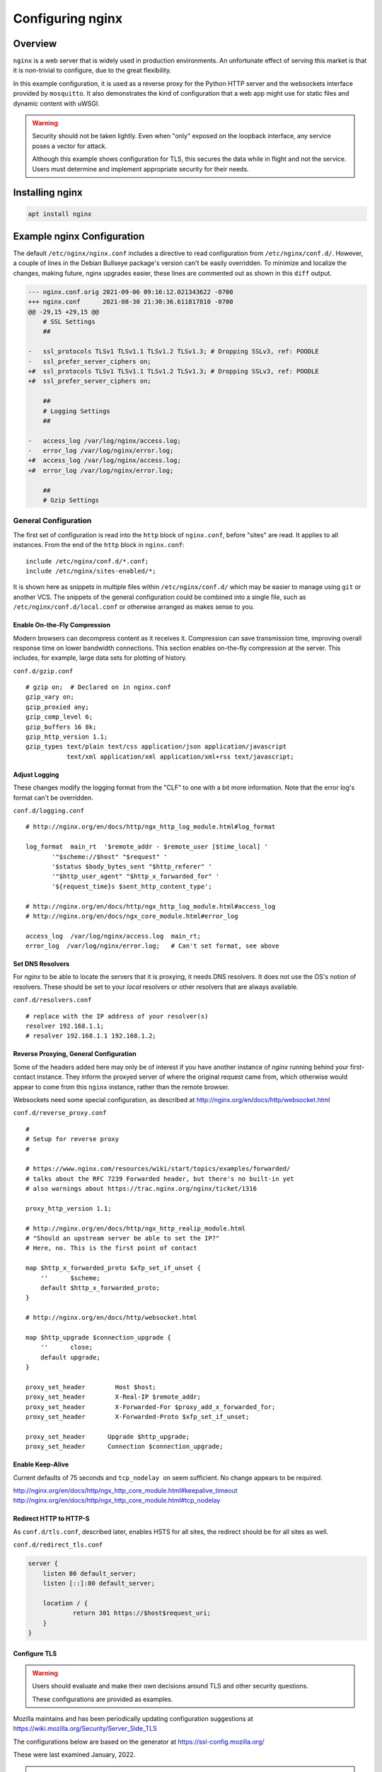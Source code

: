 ..
    Copyright © 2021, 2022 Jeff Kletsky. All Rights Reserved.

    License for this software, part of the pyDE1 package, is granted under
    GNU General Public License v3.0 only
    SPDX-License-Identifier: GPL-3.0-only

=====================
Configuring nginx
=====================

--------
Overview
--------

``nginx`` is a web server that is widely used in production environments.
An unfortunate effect of serving this market is that it is non-trivial
to configure, due to the great flexibility.

In this example configuration, it is used as a reverse proxy for the Python
HTTP server and the websockets interface provided by ``mosquitto``. It also
demonstrates the kind of configuration that a web app might use for
static files and dynamic content with uWSGI.

.. warning::

    Security should not be taken lightly. Even when "only" exposed on the
    loopback interface, any service poses a vector for attack.

    Although this example shows configuration for TLS, this secures the data
    while in flight and not the service. Users must determine and implement
    appropriate security for their needs.


--------------------
Installing nginx
--------------------

.. code-block:: sh

  apt install nginx


---------------------------
Example nginx Configuration
---------------------------

The default ``/etc/nginx/nginx.conf`` includes a directive to read
configuration from ``/etc/nginx/conf.d/``. However, a couple of lines in
the Debian Bullseye package's version can't be easily overridden.
To minimize and localize the changes, making future, nginx upgrades easier,
these lines are commented out as shown in this ``diff`` output.

.. code-block::

    --- nginx.conf.orig	2021-09-06 09:16:12.021343622 -0700
    +++ nginx.conf	2021-08-30 21:30:36.611817810 -0700
    @@ -29,15 +29,15 @@
        # SSL Settings
        ##

    -	ssl_protocols TLSv1 TLSv1.1 TLSv1.2 TLSv1.3; # Dropping SSLv3, ref: POODLE
    -	ssl_prefer_server_ciphers on;
    +#	ssl_protocols TLSv1 TLSv1.1 TLSv1.2 TLSv1.3; # Dropping SSLv3, ref: POODLE
    +#	ssl_prefer_server_ciphers on;

        ##
        # Logging Settings
        ##

    -	access_log /var/log/nginx/access.log;
    -	error_log /var/log/nginx/error.log;
    +#	access_log /var/log/nginx/access.log;
    +#	error_log /var/log/nginx/error.log;

        ##
        # Gzip Settings


General Configuration
=====================

The first set of configuration is read into the ``http`` block of
``nginx.conf``, before "sites" are read. It applies to all instances.
From the end of the ``http`` block in ``nginx.conf``:

::

  include /etc/nginx/conf.d/*.conf;
  include /etc/nginx/sites-enabled/*;

It is shown here as snippets in multiple files within ``/etc/nginx/conf.d/``
which may be easier to manage using ``git`` or another VCS. The snippets
of the general configuration could be combined into a single file, such as
``/etc/nginx/conf.d/local.conf`` or otherwise arranged as makes sense to you.


Enable On-the-Fly Compression
-----------------------------

Modern browsers can decompress content as it receives it. Compression
can save transmission time, improving overall response time on
lower bandwidth connections. This section enables on-the-fly compression
at the server. This includes, for example, large data sets
for plotting of history.

``conf.d/gzip.conf``

::

  # gzip on;  # Declared on in nginx.conf
  gzip_vary on;
  gzip_proxied any;
  gzip_comp_level 6;
  gzip_buffers 16 8k;
  gzip_http_version 1.1;
  gzip_types text/plain text/css application/json application/javascript
             text/xml application/xml application/xml+rss text/javascript;


Adjust Logging
--------------

These changes modify the logging format from the "CLF" to one with a bit more
information. Note that the error log's format can't be overridden.

``conf.d/logging.conf``

::

 # http://nginx.org/en/docs/http/ngx_http_log_module.html#log_format

 log_format  main_rt  '$remote_addr - $remote_user [$time_local] '
        '"$scheme://$host" "$request" '
        '$status $body_bytes_sent "$http_referer" '
        '"$http_user_agent" "$http_x_forwarded_for" '
        '${request_time}s $sent_http_content_type';

 # http://nginx.org/en/docs/http/ngx_http_log_module.html#access_log
 # http://nginx.org/en/docs/ngx_core_module.html#error_log

 access_log  /var/log/nginx/access.log  main_rt;
 error_log  /var/log/nginx/error.log;   # Can't set format, see above


Set DNS Resolvers
-----------------

For `nginx` to be able to locate the servers that it is proxying,
it needs DNS resolvers. It does not use the OS's notion of resolvers.
These should be set to your *local* resolvers or other resolvers that
are always available.

``conf.d/resolvers.conf``

::

  # replace with the IP address of your resolver(s)
  resolver 192.168.1.1;
  # resolver 192.168.1.1 192.168.1.2;


Reverse Proxying, General Configuration
---------------------------------------

Some of the headers added here may only be of interest if you have another
instance of `nginx` running behind your first-contact instance. They inform
the proxyed server of where the original request came from, which otherwise
would appear to come from this ``nginx`` instance, rather than the remote
browser.

Websockets need some special configuration, as described at
http://nginx.org/en/docs/http/websocket.html

``conf.d/reverse_proxy.conf``

::

  #
  # Setup for reverse proxy
  #

  # https://www.nginx.com/resources/wiki/start/topics/examples/forwarded/
  # talks about the RFC 7239 Forwarded header, but there's no built-in yet
  # also warnings about https://trac.nginx.org/nginx/ticket/1316

  proxy_http_version 1.1;

  # http://nginx.org/en/docs/http/ngx_http_realip_module.html
  # "Should an upstream server be able to set the IP?"
  # Here, no. This is the first point of contact

  map $http_x_forwarded_proto $xfp_set_if_unset {
      ''      $scheme;
      default $http_x_forwarded_proto;
  }

  # http://nginx.org/en/docs/http/websocket.html

  map $http_upgrade $connection_upgrade {
      ''      close;
      default upgrade;
  }

  proxy_set_header        Host $host;
  proxy_set_header        X-Real-IP $remote_addr;
  proxy_set_header        X-Forwarded-For $proxy_add_x_forwarded_for;
  proxy_set_header        X-Forwarded-Proto $xfp_set_if_unset;

  proxy_set_header	Upgrade $http_upgrade;
  proxy_set_header	Connection $connection_upgrade;


Enable Keep-Alive
-----------------

Current defaults of 75 seconds and ``tcp_nodelay on`` seem sufficient.
No change appears to be required.

http://nginx.org/en/docs/http/ngx_http_core_module.html#keepalive_timeout
http://nginx.org/en/docs/http/ngx_http_core_module.html#tcp_nodelay


Redirect HTTP to HTTP-S
-----------------------

As ``conf.d/tls.conf``, described later, enables HSTS for all sites,
the redirect should be for all sites as well.

``conf.d/redirect_tls.conf``

.. code-block::

  server {
      listen 80 default_server;
      listen [::]:80 default_server;

      location / {
  	      return 301 https://$host$request_uri;
      }
  }



Configure TLS
-------------

.. warning::

  Users should evaluate and make their own decisions around TLS and other
  security questions.

  These configurations are provided as examples.

Mozilla maintains and has been periodically updating configuration suggestions
at https://wiki.mozilla.org/Security/Server_Side_TLS

The configurations below are based on the generator at
https://ssl-config.mozilla.org/

These were last examined January, 2022.

.. note::

  Recommendations change with time, sometimes quickly when vulnerabilities
  are discovered.

  It is strongly suggested that users periodically check for and implement changes
  in security recommendations.

Using Let's Encrypt Certificates, TLSv1.3 Only, OCSP Stapling, and HSTS
.......................................................................

This configuration requires control over a public domain name to be able to
generate the Let's Encrypt certificates.

TLSv1.3 should be supported by up-to-date devices, but may not be supported
by older OS installs, such as Android without an updated browser. Anything
older than TLSv1.2 should be considered as insecure. For an application like
this with clients typically under your control, if TLSV1.3 isn't supported,
you probably should update the device's software.

    Supports Firefox 63 *(2018)*, Android 10.0 *(2019)*, Chrome 70 *(2018)*,
    Edge 75 *(2019)*, ... , and Safari 12.1 *(2019)*

OCSP (Online Certificate Status Protocol) only makes sense for
publicly verifiable certificates.

HSTS (HTTP Strict Transport Security) informs browsers that the site
should only be accessed using HTTP-S. As it is cached by the browser,
you may want to confirm that the redirect from HTTP to HTTP-S is working
properly before enabling it.

``tls.conf``

.. code-block::

    # https://wiki.mozilla.org/Security/Server_Side_TLS
    # "nginx 1.18.0, modern config, OpenSSL 1.1.1k
    #  Supports Firefox 63, Android 10.0, Chrome 70, Edge 75, Java 11,
    #  OpenSSL 1.1.1, Opera 57, and Safari 12.1"
    # generated 2022-01-22, Mozilla Guideline v5.6, nginx 1.18.0, OpenSSL 1.1.1k, modern configuration
    # https://ssl-config.mozilla.org/#server=nginx&version=1.18.0&config=modern&openssl=1.1.1k&guideline=5.6

    ssl_certificate      certs/fullchain.pem;
    ssl_certificate_key  certs/privkey.pem;
    ssl_session_timeout  1d;
    ssl_session_cache    shared:MozSSL:10m;  # about 40000 sessions
    ssl_session_tickets  off;

    ssl_protocols TLSv1.3;
    ssl_prefer_server_ciphers off;

    # HSTS (ngx_http_headers_module is required) (63072000 seconds, two years)
    add_header Strict-Transport-Security "max-age=63072000" always;

    # OCSP stapling
    ssl_stapling on;
    ssl_stapling_verify on;

    # verify chain of trust of OCSP response using Root CA and Intermediate certs
    # https://community.letsencrypt.org/t/howto-ocsp-stapling-for-nginx/13611/5
    #   "You need to set the ssl_trusted_certificate to chain.pem
    #    for OCSP stapling to work.
    ssl_trusted_certificate certs/chain.pem;


Using Let's Encrypt Certificates, TLSv1.3 and TLSv1.2, OCSP Stapling, and HSTS
..............................................................................

.. warning::

  TLSv1.2 is not considered as secure as TLSv1.3.

  Unless you've got some "ancient" software that can't be upgraded, TLSv1.2
  is not recommended for use where you've got control over important clients.

This configuration relaxes the requirement for TLSv1.3 and permits TLSv1.2.
At this time, anything older than TLSv1.2 is no longer recommended. Should
you have a need for older protocols, please consult the Mozilla references
or other sources directly.

.. note::

  Configuration for TLSv1.2 requires Diffie-Hellman parameters

  ::

    curl https://ssl-config.mozilla.org/ffdhe2048.txt > /etc/nginx/ffdhe2048.txt

``tls.conf``

.. code-block::

  # https://wiki.mozilla.org/Security/Server_Side_TLS
  # "nginx 1.18.0, intermediate config, OpenSSL 1.1.1k
  #  Supports Firefox 27, Android 4.4.2, Chrome 31, Edge, IE 11 on Windows 7,
  #  Java 8u31, OpenSSL 1.0.1, Opera 20, and Safari 9"
  # generated 2022-01-22, Mozilla Guideline v5.6, nginx 1.18.0, OpenSSL 1.1.1k, intermediate configuration
  # https://ssl-config.mozilla.org/#server=nginx&version=1.18.0&config=intermediate&openssl=1.1.1k&guideline=5.6

  ssl_certificate      certs/fullchain.pem;
  ssl_certificate_key  certs/privkey.pem;
  ssl_session_timeout  1d;
  ssl_session_cache    shared:MozSSL:10m;  # about 40000 sessions
  ssl_session_tickets  off;

  # curl https://ssl-config.mozilla.org/ffdhe2048.txt > /etc/nginx/ffdhe2048.txt
  ssl_dhparam /etc/nginx/ffdhe2048.txt;

  # intermediate configuration
  ssl_protocols TLSv1.2 TLSv1.3;
  ssl_ciphers ECDHE-ECDSA-AES128-GCM-SHA256:ECDHE-RSA-AES128-GCM-SHA256:ECDHE-ECDSA-AES256-GCM-SHA384:ECDHE-RSA-AES256-GCM-SHA384:ECDHE-ECDSA-CHACHA20-POLY1305:ECDHE-RSA-CHACHA20-POLY1305:DHE-RSA-AES128-GCM-SHA256:DHE-RSA-AES256-GCM-SHA384;
  ssl_prefer_server_ciphers off;

  # HSTS (ngx_http_headers_module is required) (63072000 seconds, two years)
  add_header Strict-Transport-Security "max-age=63072000" always;

  # OCSP stapling
  ssl_stapling on;
  ssl_stapling_verify on;

  # verify chain of trust of OCSP response using Root CA and Intermediate certs
  # ssl_trusted_certificate /path/to/root_CA_cert_plus_intermediates;
  ## verify chain of trust of OCSP response using Root CA and Intermediate certs
  # https://community.letsencrypt.org/t/howto-ocsp-stapling-for-nginx/13611/5
  #   "You need to set the ssl_trusted_certificate to chain.pem
  #    for OCSP stapling to work.
  ssl_trusted_certificate certs/chain.pem;


Using Self-Signed Certificates, TLSv1.3 Only, and HSTS
......................................................

Although self-signed certificates present challenges including getting modern
browsers to accept them, users without control over a public domain name aren't
able to obtain publicly verifiable certificates. See
:ref:`Security > Self-Signed Certificates<security_self-signed_certificates>`
for more information. As previously noted, OCSP (Online Certificate Status
Protocol) doesn't make sense for self-signed certificates.

``tls.conf``

.. code-block::

    # https://wiki.mozilla.org/Security/Server_Side_TLS
    # "nginx 1.18.0, modern config, OpenSSL 1.1.1k
    #  Supports Firefox 63, Android 10.0, Chrome 70, Edge 75, Java 11,
    #  OpenSSL 1.1.1, Opera 57, and Safari 12.1"
    # generated 2022-01-22, Mozilla Guideline v5.6, nginx 1.18.0, OpenSSL 1.1.1k, modern configuration
    # https://ssl-config.mozilla.org/#server=nginx&version=1.18.0&config=modern&openssl=1.1.1k&guideline=5.6

    ssl_certificate      certs/cert.pem;
    ssl_certificate_key  certs/privkey.pem;
    ssl_session_timeout  1d;
    ssl_session_cache    shared:MozSSL:10m;  # about 40000 sessions
    ssl_session_tickets  off;

    ssl_protocols TLSv1.3;
    ssl_prefer_server_ciphers off;

    # HSTS (ngx_http_headers_module is required) (63072000 seconds, two years)
    add_header Strict-Transport-Security "max-age=63072000" always;


Site Configuration
==================

Linux-based OSes seem to use a ``sites-available`` / ``sites-enabled``
configuration approach. With this approach, the configuration is kept
in ``sites-available`` and a symlink is placed in ``sites-enabled``
for those that should be used for the starting or reloading instance.

Once you have confirmed that ``nginx`` is running properly, remove the
symlink in ``sites-enabled/`` to ``default``. Once configured, a symlink
to ``../sites-available/pyde1`` in ``sites-enabled/`` will use the new
configuration on the next restart of ``nginx``.


Main Server Block
-----------------

This is the body of the configuration. The ``server_name`` must be one that
corresponds to that of the TLS certificate. TLS generally "won't work" with
a numeric IP address in the address bar. Configuration of local DNS is outside
the scope of these instructions. Please consult your "router" instructions.

This block does the following:

* Sets up a listener on port 443 for HTTP-S connections to ``www.example.com``

* Sets the cache expiration to be immediate. This can be removed when your
  development phase is complete and you are not changing content files.

* ``location ~ /\.`` – Prohibit access to ``.git`` or the like

* ``location /favicon.ico`` – Don't log its absence

* ``location /pyde1/`` – Proxy to the Python, HTTP server

* ``location /de1-plot/ws`` – Proxy to the ``mosquitto`` WebSocket port
  (location specific to external web-app config)

* ``location /de1-plot/db`` – Proxy to the uWSGI server socket
  (location specific to external web-app config)


.. note::

  The location of the UI relative to the server root can usually be
  a personal choice.

  The location of resources relative to that location will be determined by
  the UI and where it expects to find them. This configuration is for the
  KEpyDE1 test UI installed at ``/de1-plot/``

``sites-available/pyde1``

.. code-block::

  server {
      listen 443 ssl http2;
      listen [::]:443 ssl http2;
      server_name www.example.com;

      root /var/www/html;

      # Do not cache while doing development
      # http://nginx.org/en/docs/http/ngx_http_headers_module.html#expires
      # https://developer.mozilla.org/en-US/docs/Web/HTTP/Headers/Cache-Control
      expires	0;

      # This seems to work, but not ^~
      location ~ /\. {
          return 404;
      }

      location / {
          index  index.html index.htm;
      }

      location /favicon.ico {
          log_not_found off;
      }

      location /pyde1/ {
          proxy_pass http://127.0.0.1:1234/ ;
      }

      location /de1-plot/ws {
          proxy_pass http://127.0.0.1:1884/ ;
      }

      # http://nginx.org/en/docs/http/ngx_http_rewrite_module.html#set

      location /de1-plot/db/ {

          # The "obvious" doesn't work
          # rewrite /de1-plot/db/(.*) /$1 break;

          include uwsgi_params;
          set $rewritten_uri $request_uri;
          if ($request_uri ~ /de1-plot/db/(.*)) {
              set $rewritten_uri /$1;
          }
          uwsgi_param REQUEST_URI $rewritten_uri;
          uwsgi_pass unix:///tmp/uwsgi-pyde1-db.sock;
      }
  }

Change Site From "default" to "pyde1"
-------------------------------------

To enable the "pyde1" site definition, remove the *symlink* to ``default`` in ``sites-enabled``
and link in the new ``pyde1`` (or whatever you've called it).

::

    jeff@pi-walnut:/etc/nginx/sites-enabled $ ls -l
    total 0
    lrwxrwxrwx 1 root root 26 Nov 20 14:13 default -> ../sites-available/default
    jeff@pi-walnut:/etc/nginx/sites-enabled $ sudo rm default
    jeff@pi-walnut:/etc/nginx/sites-enabled $ sudo ln -s ../sites-available/pyde1 .
    jeff@pi-walnut:/etc/nginx/sites-enabled $ ls -l
    total 0
    lrwxrwxrwx 1 root root 24 Nov 20 14:14 pyde1 -> ../sites-available/pyde1

.. note::

  ``sudo nginx -t -c /etc/nginx/nginx.conf`` can be used to test configuration

  Remember to ``sudo systemctl restart nginx.service``
  to have the changes take effect.
